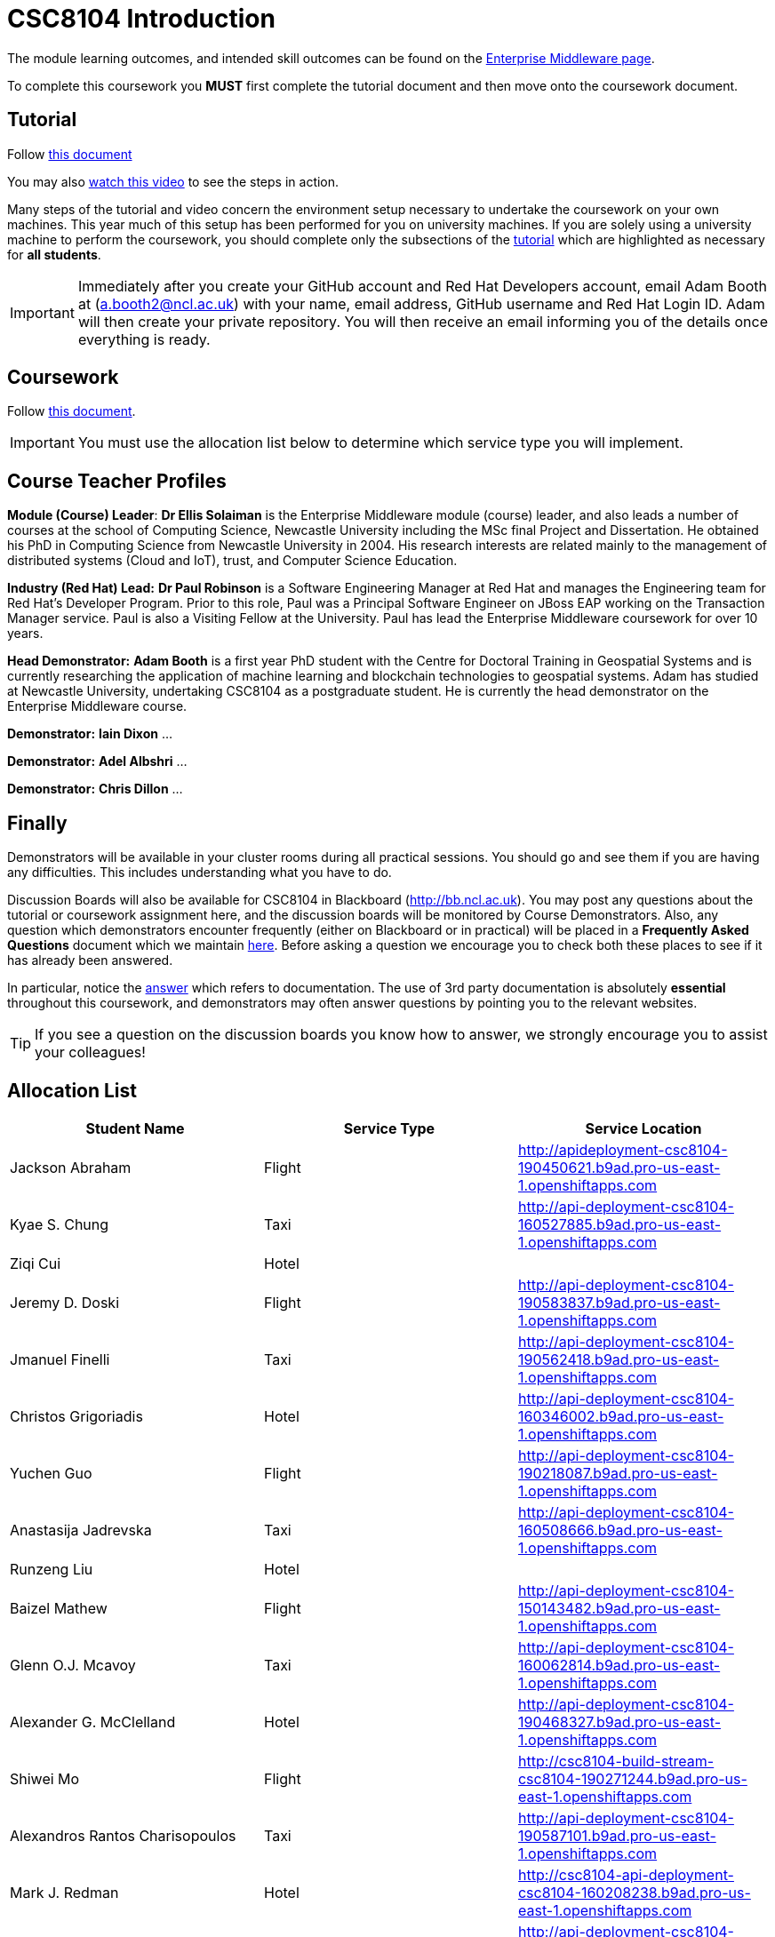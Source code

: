 = CSC8104 Introduction

The module learning outcomes, and intended skill outcomes can be found on the link:http://www.ncl.ac.uk/undergraduate/modules/csc8104/[Enterprise Middleware page].

To complete this coursework you *MUST* first complete the tutorial document and then move onto the coursework document.

== Tutorial

Follow https://github.com/NewcastleComputingScience/enterprise-middleware-coursework/blob/master/tutorial.asciidoc[this document]

You may also https://www.youtube.com/watch?v=jAj5AlNr0LE[watch this video] to see the steps in action.

Many steps of the tutorial and video concern the environment setup necessary to undertake the coursework on your own machines. This year much of this setup has been performed for you on university machines.
If you are solely using a university machine to perform the coursework, you should complete only the subsections of the https://github.com/NewcastleComputingScience/enterprise-middleware-coursework/blob/master/tutorial.asciidoc[tutorial] which are highlighted as necessary for *all students*.

IMPORTANT: Immediately after you create your GitHub account and Red Hat Developers account, email Adam Booth at (a.booth2@ncl.ac.uk) with your name, email address, GitHub username and Red Hat Login ID.
Adam will then create your private repository. You will then receive an email informing you of the details once everything is ready.


== Coursework

Follow https://github.com/NewcastleComputingScience/enterprise-middleware-coursework/blob/master/coursework.asciidoc[this document].

IMPORTANT: You must use the allocation list below to determine which service type you will implement.


== Course Teacher Profiles

*Module (Course) Leader*: *Dr Ellis Solaiman* is the Enterprise Middleware module (course) leader, and also leads a number of courses at the school of Computing Science, Newcastle University including the MSc final Project and Dissertation. He obtained his PhD in Computing Science from Newcastle University in 2004. His research interests are related mainly to the management of distributed systems (Cloud and IoT), trust, and Computer Science Education.

*Industry (Red Hat) Lead:* *Dr Paul Robinson* is a Software Engineering Manager at Red Hat and manages the Engineering team for Red Hat's Developer Program. Prior to this role, Paul was a Principal Software Engineer on JBoss EAP working on the Transaction Manager service. Paul is also a Visiting Fellow at the University. Paul has lead the Enterprise Middleware coursework for over 10 years.

*Head Demonstrator:* *Adam Booth* is a first year PhD student with the Centre for Doctoral Training in Geospatial Systems and is currently researching the application of machine learning and blockchain technologies to geospatial systems. Adam has studied at Newcastle University, undertaking CSC8104 as a postgraduate student. He is currently the head demonstrator on the Enterprise Middleware course.

*Demonstrator:* *Iain Dixon* ...

*Demonstrator:* *Adel Albshri* ...

*Demonstrator:* *Chris Dillon* ...

== Finally
Demonstrators will be available in your cluster rooms during all practical sessions. You should go and see them if you are having any difficulties. This includes understanding what you have to do.

Discussion Boards will also be available for CSC8104 in Blackboard (http://bb.ncl.ac.uk). You may post any questions about the tutorial or coursework assignment here, and the discussion boards will be monitored by Course Demonstrators. Also, any question which demonstrators encounter frequently (either on Blackboard or in practical) will be placed in a *Frequently Asked Questions* document which we maintain https://github.com/NewcastleComputingScience/enterprise-middleware-coursework/blob/master/frequentlyaskedquestions.asciidoc[here]. Before asking a question we encourage you to check both these places to see if it has already been answered.

In particular, notice the https://github.com/NewcastleComputingScience/enterprise-middleware-coursework/blob/master/frequentlyaskedquestions.asciidoc#i-cant-work-out-how-to-do-[answer] which refers to documentation. The use of 3rd party documentation is absolutely *essential* throughout this coursework, and demonstrators may often answer questions by pointing you to the relevant websites.

TIP: If you see a question on the discussion boards you know how to answer, we strongly encourage you to assist your colleagues!


== Allocation List

[options="header"]
|=====
| Student Name | Service Type | Service Location
|Jackson Abraham|Flight|http://apideployment-csc8104-190450621.b9ad.pro-us-east-1.openshiftapps.com
|Kyae S. Chung|Taxi|http://api-deployment-csc8104-160527885.b9ad.pro-us-east-1.openshiftapps.com
|Ziqi Cui|Hotel|
|Jeremy D. Doski|Flight|http://api-deployment-csc8104-190583837.b9ad.pro-us-east-1.openshiftapps.com
|Jmanuel Finelli|Taxi|http://api-deployment-csc8104-190562418.b9ad.pro-us-east-1.openshiftapps.com
|Christos Grigoriadis|Hotel|http://api-deployment-csc8104-160346002.b9ad.pro-us-east-1.openshiftapps.com
|Yuchen Guo|Flight|http://api-deployment-csc8104-190218087.b9ad.pro-us-east-1.openshiftapps.com
|Anastasija Jadrevska|Taxi|http://api-deployment-csc8104-160508666.b9ad.pro-us-east-1.openshiftapps.com
|Runzeng Liu|Hotel|
|Baizel Mathew|Flight|http://api-deployment-csc8104-150143482.b9ad.pro-us-east-1.openshiftapps.com
|Glenn O.J. Mcavoy|Taxi|http://api-deployment-csc8104-160062814.b9ad.pro-us-east-1.openshiftapps.com
|Alexander G. McClelland|Hotel|http://api-deployment-csc8104-190468327.b9ad.pro-us-east-1.openshiftapps.com
|Shiwei Mo|Flight|http://csc8104-build-stream-csc8104-190271244.b9ad.pro-us-east-1.openshiftapps.com
|Alexandros Rantos Charisopoulos|Taxi|http://api-deployment-csc8104-190587101.b9ad.pro-us-east-1.openshiftapps.com
|Mark J. Redman|Hotel|http://csc8104-api-deployment-csc8104-160208238.b9ad.pro-us-east-1.openshiftapps.com
|Martin Robinson|Flight|http://api-deployment-csc8104-150259244.b9ad.pro-us-east-1.openshiftapps.com
|Yuhan Shen|Taxi|http://api-deployment-csc8104-190345626.b9ad.pro-us-east-1.openshiftapps.com
|Joseph D. Straw|Hotel|
|Jinliang Wang|Flight|http://api-deployment-csc8104-190102074.b9ad.pro-us-east-1.openshiftapps.com
|Sebastian Wojtkowiak|Taxi|http://api-deployment-csc8104-150510787.b9ad.pro-us-east-1.openshiftapps.com
|Zhiniu Wu|Hotel|http://api-deployment-csc8104-180682719.b9ad.pro-us-east-1.openshiftapps.com
|Jie Xu|Flight|http://api-deployment-csc8104-190130033.b9ad.pro-us-east-1.openshiftapps.com
|Zhijie Xu|Taxi|http://api-deployment-csc8104-190517902.b9ad.pro-us-east-1.openshiftapps.com
|Chao Zhai|Hotel|http://api-deployment-csc8104-170684048.b9ad.pro-us-east-1.openshiftapps.com
|Jiahan Zhang|Flight|http://api-deployment-csc8104-190515986.b9ad.pro-us-east-1.openshiftapps.com
|Yancheng Zhao|Taxi|http://api-development-csc8104-190346313.b9ad.pro-us-east-1.openshiftapps.com
|Matthew Rodrick|Hotel|http://api-deployment-csc8104-160202203.b9ad.pro-us-east-1.openshiftapps.com
|=======

IMPORTANT: If your name does not appear in the allocation list please contact Adam Cattermole at a.cattermole@newcastle.ac.uk as soon as possible (prior to the first practical session) and you will be assigned a service type and a private GitHub repository.
